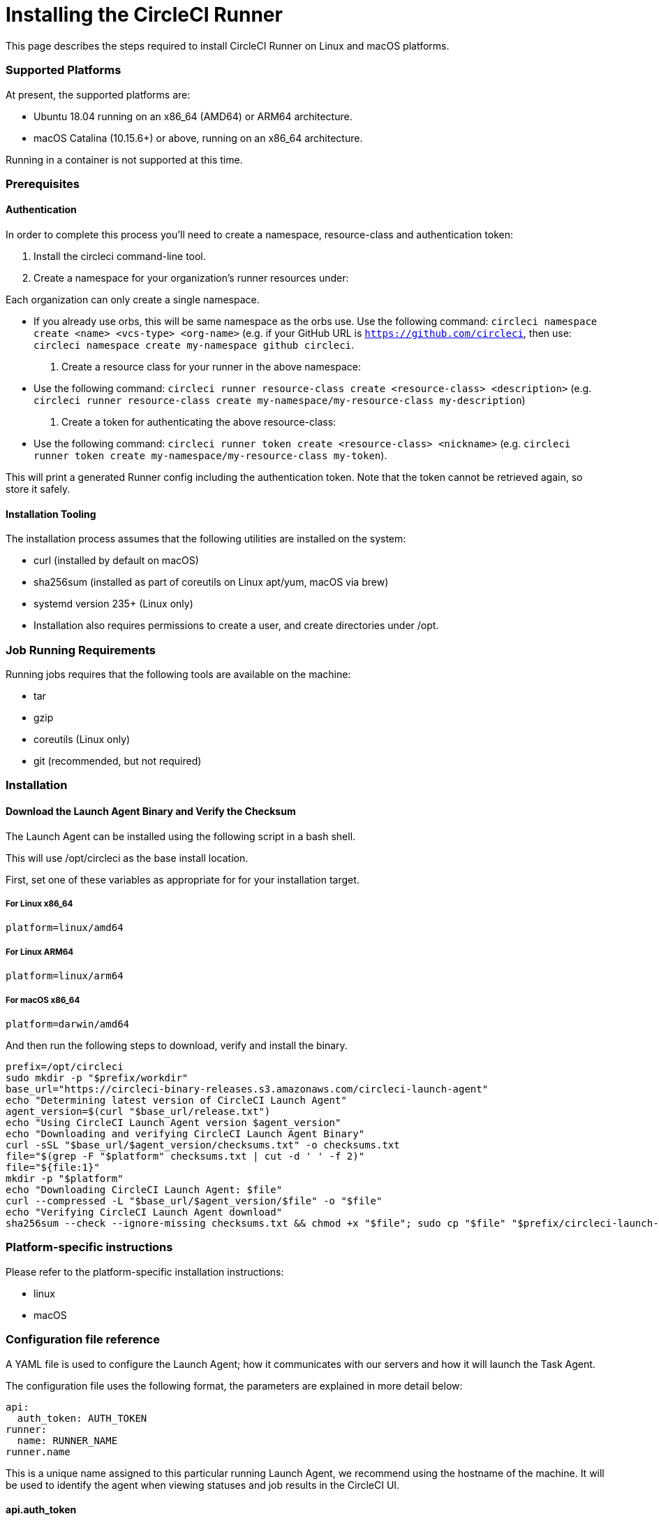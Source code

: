 = Installing the CircleCI Runner
:page-layout: classic-docs
:page-liquid:
:icons: font
:toc: macro
:toc-title:

This page describes the steps required to install CircleCI Runner on Linux and macOS platforms.

=== Supported Platforms

At present, the supported platforms are:

- Ubuntu 18.04 running on an x86_64 (AMD64) or ARM64 architecture.
- macOS Catalina (10.15.6+) or above, running on an x86_64 architecture.

Running in a container is not supported at this time.

=== Prerequisites

==== Authentication

In order to complete this process you'll need to create a namespace, resource-class and authentication token:

. Install the circleci command-line tool.

. Create a namespace for your organization's runner resources under:

Each organization can only create a single namespace.

- If you already use orbs, this will be same namespace as the orbs use. Use the following command: `circleci namespace create <name> <vcs-type> <org-name>` (e.g. if your GitHub URL is `https://github.com/circleci`, then use: `circleci namespace create my-namespace github circleci`.

. Create a resource class for your runner in the above namespace:

- Use the following command: `circleci runner resource-class create <resource-class> <description>` (e.g. `circleci runner resource-class create my-namespace/my-resource-class my-description`)

. Create a token for authenticating the above resource-class:

- Use the following command: `circleci runner token create <resource-class> <nickname>` (e.g. `circleci runner token create my-namespace/my-resource-class my-token`).

This will print a generated Runner config including the authentication token. Note that the token cannot be retrieved again, so store it safely.

==== Installation Tooling

The installation process assumes that the following utilities are installed on the system:

- curl (installed by default on macOS)
- sha256sum (installed as part of coreutils on Linux apt/yum, macOS via brew)
- systemd version 235+ (Linux only)
- Installation also requires permissions to create a user, and create directories under /opt.

=== Job Running Requirements

Running jobs requires that the following tools are available on the machine:

- tar
- gzip
- coreutils (Linux only)
- git (recommended, but not required)

=== Installation

==== Download the Launch Agent Binary and Verify the Checksum

The Launch Agent can be installed using the following script in a bash shell.

This will use /opt/circleci as the base install location.

First, set one of these variables as appropriate for for your installation target.

===== For Linux x86_64

`platform=linux/amd64`

===== For Linux ARM64

`platform=linux/arm64`

===== For macOS x86_64

`platform=darwin/amd64`

And then run the following steps to download, verify and install the binary.

```sh
prefix=/opt/circleci
sudo mkdir -p "$prefix/workdir"
base_url="https://circleci-binary-releases.s3.amazonaws.com/circleci-launch-agent"
echo "Determining latest version of CircleCI Launch Agent"
agent_version=$(curl "$base_url/release.txt")
echo "Using CircleCI Launch Agent version $agent_version"
echo "Downloading and verifying CircleCI Launch Agent Binary"
curl -sSL "$base_url/$agent_version/checksums.txt" -o checksums.txt
file="$(grep -F "$platform" checksums.txt | cut -d ' ' -f 2)"
file="${file:1}"
mkdir -p "$platform"
echo "Downloading CircleCI Launch Agent: $file"
curl --compressed -L "$base_url/$agent_version/$file" -o "$file"
echo "Verifying CircleCI Launch Agent download"
sha256sum --check --ignore-missing checksums.txt && chmod +x "$file"; sudo cp "$file" "$prefix/circleci-launch-agent" || echo "Invalid checksum for CircleCI Launch Agent, please try download again"
```

=== Platform-specific instructions

Please refer to the platform-specific installation instructions:

- linux
- macOS

=== Configuration file reference

A YAML file is used to configure the Launch Agent; how it communicates with our servers and how it will launch the Task Agent.

The configuration file uses the following format, the parameters are explained in more detail below:

```sh
api:
  auth_token: AUTH_TOKEN
runner:
  name: RUNNER_NAME
runner.name
```

This is a unique name assigned to this particular running Launch Agent, we recommend using the hostname of the machine. It will be used to identify the agent when viewing statuses and job results in the CircleCI UI.

==== api.auth_token

This is a token used to identify the Launch Agent to CircleCI, it will be provided by your Customer Success Manager. An existing token may be shared among many installations, but only allows a particular resource_class to be specified.

==== runner.command_prefix

This allows you to customize how the Task Agent process is launched, our example uses the launch-task script provided below.

==== runner.working_directory

This allows you to control the default working directory used by each job. If the directory already exists, Task Agent will need permissions to write to it. If the directory does not exist, then the Task Agent will need permissions to create it. If `%s` is present in the value, it will be replaced with a different value for each job. These directories will not be automatically removed.

==== runner.cleanup_working_directory

This allows for control of working directory cleanup after each job. The default value is `false`.

==== runner.max_run_time

This can be used to override the default maximum duration the Task Agent will run each job. The value is a string with the following unit identifiers `h`, `m` or `s` for hour minute and seconds respectively:

A few valid examples

- `72h` - 3 days
- `1h30m` - 1 hour 30 minutes
- `30s` - 30 seconds
- `50m` - 50 minutes
- `1h30m20s` - An overly specific (yet still valid) duration.

The default value is 5 hours.
